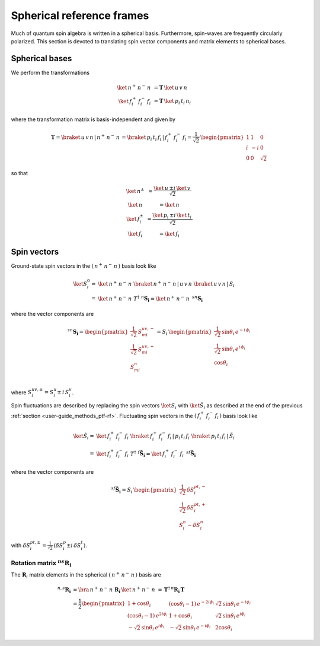 .. _user-guide_methods_spherical-rf:

**************************
Spherical reference frames
**************************

.. dropdown:: Notation used on this page

  For the full set of notation rules, see :ref:`user-guide_methods_notation`.

  * .. include:: page-notations/matrices.inc
  * .. include:: page-notations/bra-ket.inc
  * .. include:: page-notations/rotations.inc

Much of quantum spin algebra is written in a spherical basis. Furthermore, spin-waves
are frequently circularly polarized.
This section is devoted to translating spin vector components and matrix elements
to spherical bases.

===============
Spherical bases
===============

We perform the transformations

.. math::
  \ket{\,n^+\,n^-\,n\,}&=\boldsymbol{T}\,\ket{\,u\,v\,n\,}\\
  \ket{\,f^+_i\,f^-_i\,f_i\,}&=\boldsymbol{T}\,\ket{\,p_i\,t_i\,n_i\,}

where the transformation matrix is basis-independent and given by

.. math::
  \boldsymbol{T}=\braket{\,u\,v\,n\,|\,n^+\,n^-\,n\,}=\braket{\,p_i\,t_i\,f_i\,|\,f_i^+\,f_i^-\,f_i}
          =\frac{1}{\sqrt{2}}\,\begin{pmatrix} 1 & 1 & 0\\ i & -i & 0\\ 0& 0 & \sqrt{2}\end{pmatrix}

so that

.. math::
  \begin{matrix}
    \ket{\, n^{\pm}\, } &= \dfrac{\ket{\, u\, } \pm i\, \ket{\, v\, }}{\sqrt{2}}\\
    \ket{\, n\, } &= \ket{\, n\, }\\
    \ket{\, f_i^{\pm}\, } &= \dfrac{\ket{\, p_i\, } \pm i\, \ket{\, t_i\, }}{\sqrt{2}}\\
    \ket{\, f_i\, } &= \ket{\, f_i\, }
  \end{matrix}

============
Spin vectors
============

Ground-state spin vectors in the :math:`(\,n^+\,n^-\,n\,)` basis look like

.. math::
  \ket{S_i^0}=&  \ket{\,n^+\,n^-\,n\,}\,\braket{\,n^+\,n^-\,n\,|\,u\,v\,n\,}\,
             \braket{\,u\,v\,n\,|\,S_i\,}\\
           =& \ket{\,n^+\,n^-\,n\,}\,T^\dagger\,\, ^n\boldsymbol{S_i}=
           \ket{\,n^+\,n^-\,n\,}\,\,^{sn}\boldsymbol{S_i}

where the vector components are

.. math::
  ^{sn}\boldsymbol{S_i}
    =
  \begin{pmatrix}
    \frac{1}{\sqrt{2}}\,S_{mi}^{uv,-} \\
    \frac{1}{\sqrt{2}}\,S_{mi}^{uv,+} \\
    S_{mi}^{n} \\
  \end{pmatrix}
  =
  S_i\,\begin{pmatrix}
           \frac{1}{\sqrt{2}}\,\sin \theta_i\, e^{-i \,\phi_i}\\
           \frac{1}{\sqrt{2}}\,\sin \theta_i\, e^{i \,\phi_i}\\
           \cos \theta_i
           \end{pmatrix}

where :math:`S_i^{uv,\pm}=S^u_i\pm \,i \,S^v_i`.

Spin fluctuations are described by replacing the spin vectors
:math:`\ket{S_i}` with :math:`\ket{\tilde{S}_i}` as described at the
end of the previous :ref:`section <user-guide_methods_ptf-rf>`.
Fluctuating spin vectors in the :math:`(\,f_i^+\,f_i^-\,f_i\,)` basis look like

.. math::
  \ket{\tilde{S}_i}=&  \ket{\,f_i^+\,f_i^-\,f_i\,}\,
              \braket{\,f_i^+\,f_i^-\,f_i\,|\,p_i\,t_i\,f_i\,}\,
             \braket{\,p_i\,t_i\,f_i\,|\,\tilde{S}_i\,}\\
           =& \ket{\,f_i^+\,f_i^-\,f_i\,}\,T^\dagger\,\, ^f\boldsymbol{\tilde{S}_i}=
           \ket{\,f_i^+\,f_i^-\,f_i\,}\,\,^{sf}\boldsymbol{\tilde{S}_i}

where the vector components are

.. math::
  ^{sf}\boldsymbol{\tilde{S}_i}=
  S_i\,\begin{pmatrix}
           \frac{1}{\sqrt{2}}\,\delta S^{pt,-}_i\\
           \frac{1}{\sqrt{2}}\,\delta S^{pt,+}_i\\
           S_i^n-\delta S_i^n
           \end{pmatrix}

with :math:`\delta{S}_i^{pt,\pm}=\frac{1}{\sqrt{2}}\,(\delta S^p_i\pm i \,\delta S^t_i)`.

---------------------------------------------
Rotation matrix :math:`^{ns}\boldsymbol{R_i}`
---------------------------------------------

.. dropdown:: Reminder on the :math:`\,^n\boldsymbol{R}_i` matrix

  .. include:: repeated-formulas/spin-rotation-matrix-uvn.inc

The :math:`\boldsymbol{R}_i` matrix elements in the spherical :math:`(\,n^+\,n^-\,n\,)` basis are

.. math::
    ^{n,s}\boldsymbol{R_i}
       &=
       \bra{\,n^+\,n^-\,n\,}\,\boldsymbol{R_i}\,\ket{\,n^+\,n^-\,n\,}
         \,=\,\boldsymbol{T}^\dagger\,^n\boldsymbol{R_i}\,\boldsymbol{T}\\
       &=
      \dfrac{1}{2}
      \begin{pmatrix}
          1 + \cos\theta_i                        &
          (\cos\theta_i - 1)\, e^{-2i\phi_i}      &
          \sqrt{2}\, \sin\theta_i\, e^{-i\phi_i}  \\
          (\cos\theta_i - 1)\, e^{2i\phi_i}       &
          1 + \cos\theta_i                        &
          \sqrt{2}\, \sin\theta_i\, e^{i\phi_i}   \\
          -\sqrt{2}\, \sin\theta_i\, e^{i\phi_i}  &
          -\sqrt{2}\, \sin\theta_i\, e^{-i\phi_i} &
          2\cos\theta_i
      \end{pmatrix}
